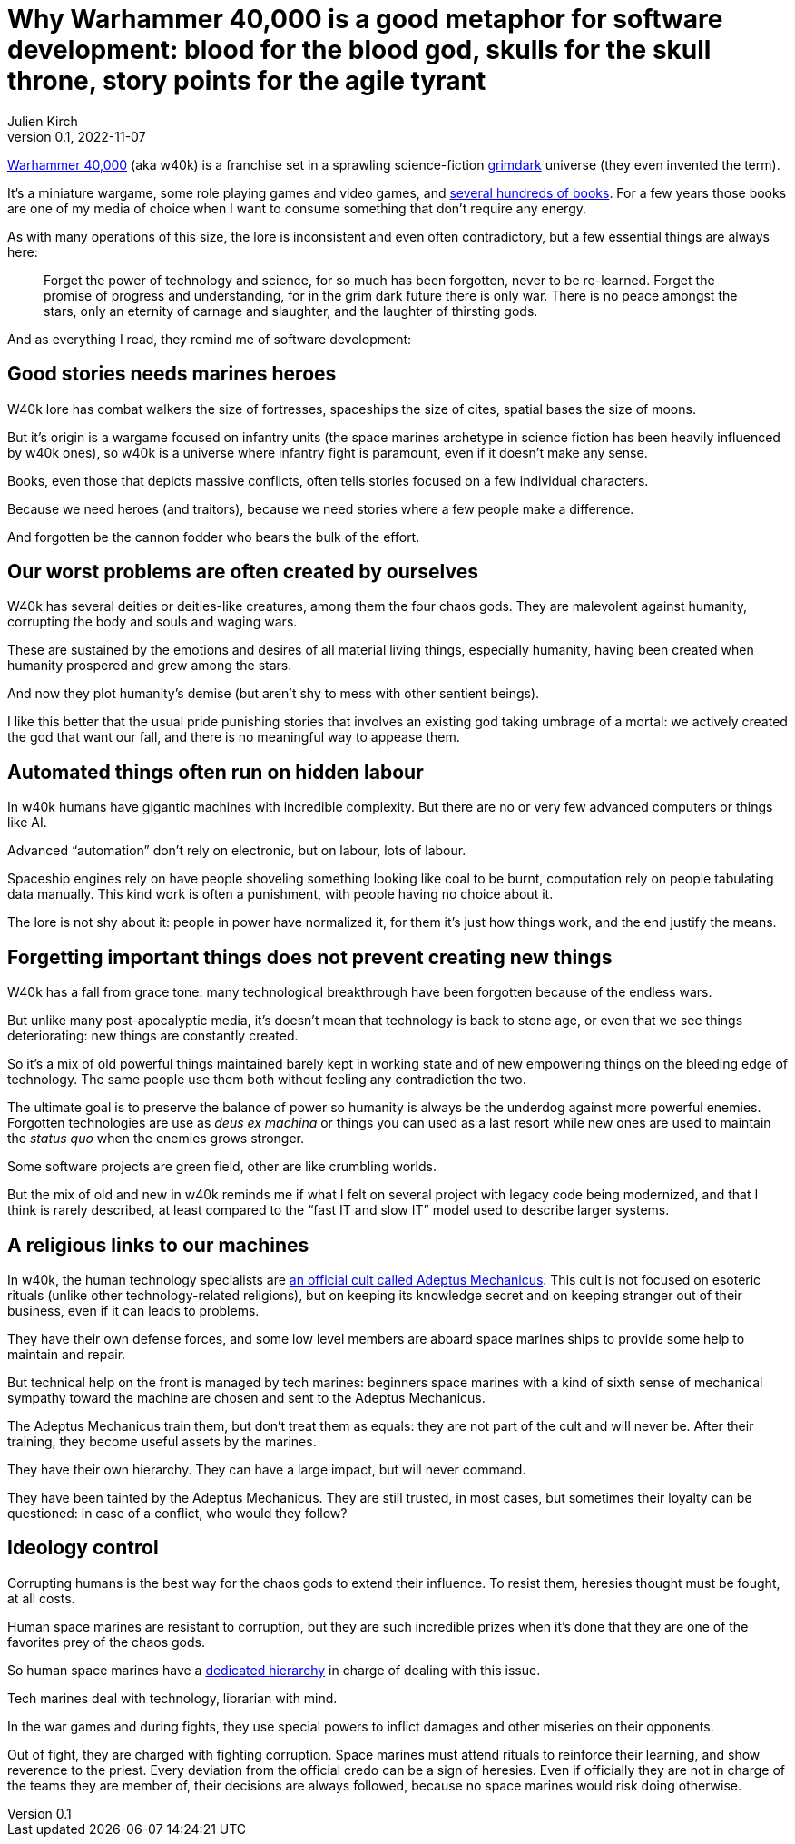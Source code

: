 = Why Warhammer 40,000 is a good metaphor for software development: blood for the blood god, skulls for the skull throne, story points for the agile tyrant
Julien Kirch
v0.1, 2022-11-07
:article_lang: en
:doctype: book
:article_description: 

link:https://en.wikipedia.org/wiki/Warhammer_40,000[Warhammer 40,000] (aka w40k) is a franchise set in a sprawling science-fiction link:https://en.wikipedia.org/wiki/Grimdark[grimdark] universe (they even invented the term).

It's a miniature wargame, some role playing games and video games, and link:https://en.wikipedia.org/wiki/List_of_Warhammer_40,000_novels[several hundreds of books].
For a few years those books are one of my media of choice when I want to consume something that don't require any energy.

As with many operations of this size, the lore is inconsistent and even often contradictory, but a few essential things are always here:

[quote]
____
Forget the power of technology and science, for so much has been forgotten, never to be re-learned. Forget the promise of progress and understanding, for in the grim dark future there is only war. There is no peace amongst the stars, only an eternity of carnage and slaughter, and the laughter of thirsting gods.
____

And [line-through]#as everything I read,# they remind me of software development:

== Good stories needs [line-through]#marines# heroes

W40k lore has combat walkers the size of fortresses, spaceships the size of cites, spatial bases the size of moons.

But it's origin is a wargame focused on infantry units (the space marines archetype in science fiction has been heavily influenced by w40k ones), so w40k is a universe where infantry fight is paramount, even if it doesn't make any sense.

Books, even those that depicts massive conflicts, often tells stories focused on a few individual characters.

Because we need heroes (and traitors), because we need stories where a few people make a difference.

And forgotten be the cannon fodder who bears the bulk of the effort.

== Our worst problems are often created by ourselves

W40k has several deities or deities-like creatures, among them the four chaos gods.
They are malevolent against humanity, corrupting the body and souls and waging wars.

These are sustained by the emotions and desires of all material living things, especially humanity, having been created when humanity prospered and grew among the stars.

And now they plot humanity's demise (but aren't shy to mess with other sentient beings).

I like this better that the usual pride punishing stories that involves an existing god taking umbrage of a mortal: we actively created the god that want our fall, and there is no meaningful way to appease them.

== Automated things often run on hidden labour

In w40k humans have gigantic machines with incredible complexity.
But there are no or very few advanced computers or things like AI.

Advanced "`automation`" don't rely on electronic, but on labour, lots of labour.

Spaceship engines rely on have people shoveling something looking like coal to be burnt, computation rely on people tabulating data manually.
This kind work is often a punishment, with people having no choice about it.

The lore is not shy about it: people in power have normalized it, for them it's just how things work, and the end justify the means.

== Forgetting important things does not prevent creating new things

W40k has a fall from grace tone: many technological breakthrough have been forgotten because of the endless wars.

But unlike many post-apocalyptic media, it's doesn't mean that technology is back to stone age, or even that we see things deteriorating: new things are constantly created.

So it's a mix of old powerful things maintained barely kept in working state and of new empowering things on the bleeding edge of technology.
The same people use them both without feeling any contradiction the two.

The ultimate goal is to preserve the balance of power so humanity is always be the underdog against more powerful enemies.
Forgotten technologies are use as _deus ex machina_ or things you can used as a last resort while new ones are used to maintain the _status quo_ when the enemies grows stronger.

Some software projects are green field, other are like crumbling worlds.

But the mix of old and new in w40k reminds me if what I felt on several project with legacy code being modernized, and that I think is rarely described, at least compared to the "`fast IT and slow IT`" model used to describe larger systems.

== A religious links to our machines

In w40k, the human technology specialists are link:https://warhammer40k.fandom.com/wiki/Adeptus_Mechanicus[an official cult called Adeptus Mechanicus].
This cult is not focused on esoteric rituals (unlike other technology-related religions), but on keeping its knowledge secret and on keeping stranger out of their business, even if it can leads to problems.

They have their own defense forces, and some low level members are aboard space marines ships to provide some help to maintain and repair.

But technical help on the front is managed by tech marines: beginners space marines with a kind of sixth sense of mechanical sympathy toward the machine are chosen and sent to the Adeptus Mechanicus.

The Adeptus Mechanicus train them, but don't treat them as equals: they are not part of the cult and will never be.
After their training, they become useful assets by the marines.

They have their own hierarchy.
They can have a large impact, but will never command.

They have been tainted by the Adeptus Mechanicus.
They are still trusted, in most cases, but sometimes their loyalty can be questioned: in case of a conflict, who would they follow?

== Ideology control

Corrupting humans is the best way for the chaos gods to extend their influence.
To resist them, heresies thought must be fought, at all costs.

Human space marines are resistant to corruption, but they are such incredible prizes when it's done that they are one of the favorites prey of the chaos gods.

So human space marines have a link:https://warhammer40k.fandom.com/wiki/Librarian[dedicated hierarchy] in charge of dealing with this issue.

Tech marines deal with technology, librarian with mind.

In the war games and during fights, they use special powers to inflict damages and other miseries on their opponents.

Out of fight, they are charged with fighting corruption.
Space marines must attend rituals to reinforce their learning, and show reverence to the priest.
Every deviation from the official credo can be a sign of heresies.
Even if officially they are not in charge of the teams they are member of, their decisions are always followed, because no space marines would risk doing otherwise.